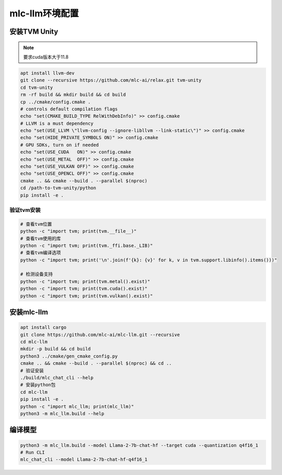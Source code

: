 mlc-llm环境配置
================================

安装TVM Unity
-----------------------
.. note:: 

    要求cuda版本大于11.8

.. code-block:: shell

    apt install llvm-dev
    git clone --recursive https://github.com/mlc-ai/relax.git tvm-unity
    cd tvm-unity
    rm -rf build && mkdir build && cd build
    cp ../cmake/config.cmake .
    # controls default compilation flags
    echo "set(CMAKE_BUILD_TYPE RelWithDebInfo)" >> config.cmake
    # LLVM is a must dependency
    echo "set(USE_LLVM \"llvm-config --ignore-libllvm --link-static\")" >> config.cmake
    echo "set(HIDE_PRIVATE_SYMBOLS ON)" >> config.cmake
    # GPU SDKs, turn on if needed
    echo "set(USE_CUDA   ON)" >> config.cmake
    echo "set(USE_METAL  OFF)" >> config.cmake
    echo "set(USE_VULKAN OFF)" >> config.cmake
    echo "set(USE_OPENCL OFF)" >> config.cmake
    cmake .. && cmake --build . --parallel $(nproc)
    cd /path-to-tvm-unity/python
    pip install -e .

验证tvm安装
`````````````````````````
.. code-block:: shell

    # 查看tvm位置
    python -c "import tvm; print(tvm.__file__)"
    # 查看tvm使用的库
    python -c "import tvm; print(tvm._ffi.base._LIB)"
    # 查看tvm编译选项
    python -c "import tvm; print('\n'.join(f'{k}: {v}' for k, v in tvm.support.libinfo().items()))"

    # 检测设备支持
    python -c "import tvm; print(tvm.metal().exist)"
    python -c "import tvm; print(tvm.cuda().exist)"
    python -c "import tvm; print(tvm.vulkan().exist)"


安装mlc-llm
---------------------------
.. code-block:: shell

    apt install cargo
    git clone https://github.com/mlc-ai/mlc-llm.git --recursive
    cd mlc-llm
    mkdir -p build && cd build
    python3 ../cmake/gen_cmake_config.py
    cmake .. && cmake --build . --parallel $(nproc) && cd ..
    # 验证安装
    ./build/mlc_chat_cli --help
    # 安装python包
    cd mlc-llm
    pip install -e .
    python -c "import mlc_llm; print(mlc_llm)"
    python3 -m mlc_llm.build --help

编译模型
----------------------------
.. code-block:: shell

    python3 -m mlc_llm.build --model Llama-2-7b-chat-hf --target cuda --quantization q4f16_1
    # Run CLI
    mlc_chat_cli --model Llama-2-7b-chat-hf-q4f16_1
